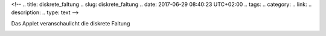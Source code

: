 <!--
.. title: diskrete_faltung
.. slug: diskrete_faltung
.. date: 2017-06-29 08:40:23 UTC+02:00
.. tags: 
.. category: 
.. link: 
.. description: 
.. type: text
-->


   

Das Applet veranschaulicht die diskrete Faltung

.. image:: df1.gif

.. raw:: html

 <center><applet codebase="." code="DisFaltung.class" width="520" height="380"></applet> </center>


